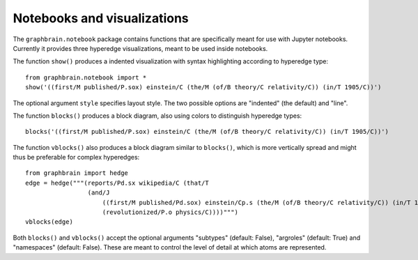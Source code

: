 ============================
Notebooks and visualizations
============================

The ``graphbrain.notebook`` package contains functions that are specifically meant for use with Jupyter notebooks. Currently it provides three hyperedge visualizations, meant to be used inside notebooks.

The function ``show()`` produces a indented visualization with syntax highlighting according to hyperedge type::

   from graphbrain.notebook import *
   show('((first/M published/P.sox) einstein/C (the/M (of/B theory/C relativity/C)) (in/T 1905/C))')

The optional argument ``style`` specifies layout style. The two possible options are "indented" (the default) and "line".

.. image:: ../_static/show.png
  :width: 50%
  :alt: Example of hyperedge visualization with show().
  :align: center

The function ``blocks()`` produces a block diagram, also using colors to distinguish hyperedge types::

   blocks('((first/M published/P.sox) einstein/C (the/M (of/B theory/C relativity/C)) (in/T 1905/C))')

.. image:: ../_static/block.png
  :width: 75%
  :alt: Example of hyperedge visualization with blocks().
  :align: center

The function ``vblocks()`` also produces a block diagram similar to ``blocks()``, which is more vertically spread and might thus be preferable for complex hyperedges::

   from graphbrain import hedge
   edge = hedge("""(reports/Pd.sx wikipedia/C (that/T
                    (and/J
                        ((first/M published/Pd.sox) einstein/Cp.s (the/M (of/B theory/C relativity/C)) (in/T 1905/C))
                        (revolutionized/P.o physics/C))))""")
   vblocks(edge)

.. image:: ../_static/vblock.png
  :alt: Example of hyperedge visualization with vblocks().
  :align: center

Both ``blocks()`` and ``vblocks()`` accept the optional arguments "subtypes" (default: False), "argroles" (default: True) and "namespaces" (default: False). These are meant to control the level of detail at which atoms are represented.
